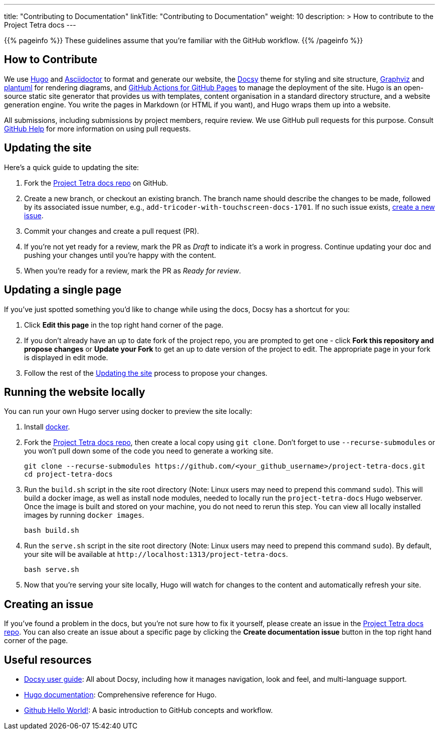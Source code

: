 
---
title: "Contributing to Documentation"
linkTitle: "Contributing to Documentation"
weight: 10
description: >
  How to contribute to the Project Tetra docs
---

{{% pageinfo %}}
These guidelines assume that you're familiar with the GitHub workflow.
{{% /pageinfo %}}

== How to Contribute

We use https://gohugo.io/[Hugo] and https://asciidoctor.org/[ Asciidoctor] to format and generate our website,
the https://github.com/google/docsy[Docsy] theme for styling and site structure,
https://graphviz.org/[Graphviz] and https://plantuml.com/[plantuml] for rendering diagrams,
and https://github.com/peaceiris/actions-gh-pages[GitHub Actions for GitHub Pages] to manage the deployment of the site.
Hugo is an open-source static site generator that provides us with templates,
content organisation in a standard directory structure, and a website generation engine.
You write the pages in Markdown (or HTML if you want), and Hugo wraps them up into a website.

All submissions, including submissions by project members, require review.
We use GitHub pull requests for this purpose.
Consult https://help.github.com/articles/about-pull-requests/[GitHub Help] for more information on using pull requests.

== Updating the site

Here's a quick guide to updating the site:

. Fork the https://github.com/tetrabiodistributed/project-tetra-docs[Project Tetra docs repo] on GitHub.
. Create a new branch, or checkout an existing branch. The branch name should describe the changes to be made, followed by its associated issue number, e.g., `add-tricoder-with-touchscreen-docs-1701`. If no such issue exists, <<_creating_an_issue, create a new issue>>.
. Commit your changes and create a pull request (PR).
. If you're not yet ready for a review, mark the PR as _Draft_ to indicate it's a work in progress. Continue updating your doc and pushing your changes until you're happy with the content.
. When you're ready for a review, mark the PR as _Ready for review_.

== Updating a single page

If you've just spotted something you'd like to change while using the docs, Docsy has a shortcut for you:

. Click *Edit this page* in the top right hand corner of the page.
. If you don't already have an up to date fork of the project repo, you are prompted to get one - click *Fork this repository and propose changes* or *Update your Fork* to get an up to date version of the project to edit. The appropriate page in your fork is displayed in edit mode.
. Follow the rest of the <<#_updating_the_site, Updating the site>> process to propose your changes.

== Running the website locally

You can run your own Hugo server using docker to preview the site locally:

. Install https://www.docker.com/[docker].
. Fork the https://github.com/tetrabiodistributed/project-tetra-docs[Project Tetra docs repo], then create a local copy using `git clone`. Don't forget to use `--recurse-submodules` or you won't pull down some of the code you need to generate a working site.
+
[source,bash]
----
git clone --recurse-submodules https://github.com/<your_github_username>/project-tetra-docs.git
cd project-tetra-docs
----
. Run the `build.sh` script in the site root directory (Note: Linux users may need to prepend this command `sudo`). This will build a docker image, as well as install node modules, needed to locally run the `project-tetra-docs` Hugo webserver. Once the image is built and stored on your machine, you do not need to rerun this step. You can view all locally installed images by running `docker images`.
+
[source,bash]
----
bash build.sh
----
. Run the `serve.sh` script in the site root directory (Note: Linux users may need to prepend this command `sudo`). By default, your site will be available at `+http://localhost:1313/project-tetra-docs+`.
+
[source,bash]
----
bash serve.sh
----
. Now that you're serving your site locally, Hugo will watch for changes to the content and automatically refresh your site.

== Creating an issue

If you've found a problem in the docs, but you're not sure how to fix it yourself, please create an issue in the https://github.com/tetrabiodistributed/project-tetra-docs/issues[Project Tetra docs repo]. You can also create an issue about a specific page by clicking the *Create documentation issue* button in the top right hand corner of the page.

== Useful resources

* https://www.docsy.dev/docs/[Docsy user guide]: All about Docsy, including how it manages navigation, look and feel, and multi-language support.
* https://gohugo.io/documentation/[Hugo documentation]: Comprehensive reference for Hugo.
* https://guides.github.com/activities/hello-world/[Github Hello World!]: A basic introduction to GitHub concepts and workflow.
